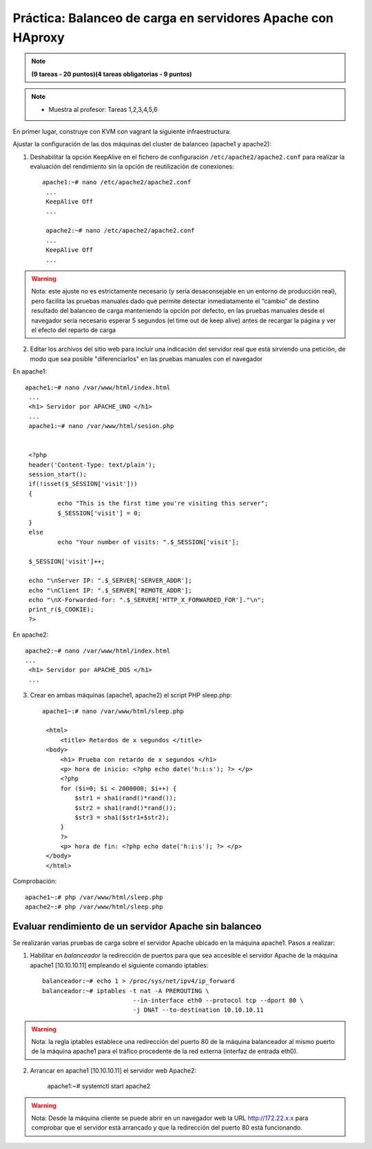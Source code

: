 Práctica: Balanceo de carga en servidores Apache con HAproxy
============================================================


.. note::

	**(9 tareas - 20 puntos)(4 tareas obligatorias - 9 puntos)**

.. note::

	* Muestra al profesor: Tareas 1,2,3,4,5,6 
    
En primer lugar, construye con KVM con vagrant la siguiente infraestructura:

.. image:: img/haproxy.jpg

Ajustar la configuración de las dos máquinas del cluster de balanceo (apache1 y apache2):

1. Deshabilitar la opción KeepAlive en el fichero de configuración ``/etc/apache2/apache2.conf`` para realizar la evaluación del rendimiento sin la opción de reutilización de conexiones::

    apache1:~# nano /etc/apache2/apache2.conf
     ...
     KeepAlive Off
     ...            

     apache2:~# nano /etc/apache2/apache2.conf
     ...
     KeepAlive Off
     ...

.. warning:: 

    Nota: este ajuste no es estrictamente necesario (y sería desaconsejable en un entorno de producción real), pero facilita las pruebas manuales dado que permite detectar inmediatamente el “cambio” de destino resultado del balanceo de carga manteniendo la opción por defecto, en las pruebas manuales desde el navegador sería necesario esperar 5 segundos (el time out de keep alive) antes de recargar la página y ver el efecto del reparto de carga

2. Editar los archivos del sitio web para incluir una indicación del servidor real que está sirviendo una petición, de modo que sea posible "diferenciarlos" en las pruebas manuales con el navegador

En apache1::

    apache1:~# nano /var/www/html/index.html
     ...
     <h1> Servidor por APACHE_UNO </h1>
     ...
     apache1:~# nano /var/www/html/sesion.php   
            

     <?php
     header('Content-Type: text/plain');
     session_start();
     if(!isset($_SESSION['visit']))
     {
             echo "This is the first time you're visiting this server";
             $_SESSION['visit'] = 0;
     }
     else
             echo "Your number of visits: ".$_SESSION['visit'];         

     $_SESSION['visit']++;          

     echo "\nServer IP: ".$_SERVER['SERVER_ADDR'];
     echo "\nClient IP: ".$_SERVER['REMOTE_ADDR'];
     echo "\nX-Forwarded-for: ".$_SERVER['HTTP_X_FORWARDED_FOR']."\n";
     print_r($_COOKIE);
     ?>

En apache2::

    apache2:~# nano /var/www/html/index.html
    ...
     <h1> Servidor por APACHE_DOS </h1>
     ...

3. Crear en ambas máquinas (apache1, apache2) el script PHP sleep.php::

    apache1~:# nano /var/www/html/sleep.php 

     <html>
         <title> Retardos de x segundos </title>
     <body>
         <h1> Prueba con retardo de x segundos </h1>
         <p> hora de inicio: <?php echo date('h:i:s'); ?> </p>
         <?php
         for ($i=0; $i < 2000000; $i++) { 
             $str1 = sha1(rand()*rand());
             $str2 = sha1(rand()*rand());
             $str3 = sha1($str1+$str2);
         }
         ?>
         <p> hora de fin: <?php echo date('h:i:s'); ?> </p>
     </body>
     </html>

Comprobación::

    apache1~:# php /var/www/html/sleep.php
    apache2~:# php /var/www/html/sleep.php

Evaluar rendimiento de un servidor Apache sin balanceo
------------------------------------------------------

Se realizarán varias pruebas de carga sobre el servidor Apache ubicado en la máquina apache1. Pasos a realizar:

1. Habilitar en *balanceador* la redirección de puertos para que sea accesible el servidor Apache de la máquina apache1 [10.10.10.11] empleando el siguiente comando iptables::

    balanceador:~# echo 1 > /proc/sys/net/ipv4/ip_forward
    balanceador:~# iptables -t nat -A PREROUTING \
                             --in-interface eth0 --protocol tcp --dport 80 \
                             -j DNAT --to-destination 10.10.10.11

.. warning::

    Nota: la regla iptables establece una redirección del puerto 80 de la máquina balanceador al mismo puerto de la máquina apache1 para el tráfico procedente de la red externa (interfaz de entrada eth0).

2. Arrancar en apache1 [10.10.10.11] el servidor web Apache2:

    apache1:~# systemctl start apache2

.. warning::

    Nota: Desde la máquina cliente se puede abrir en un navegador web la URL http://172.22.x.x para comprobar que el servidor está arrancado y que la redirección del puerto 80 está funcionando.

